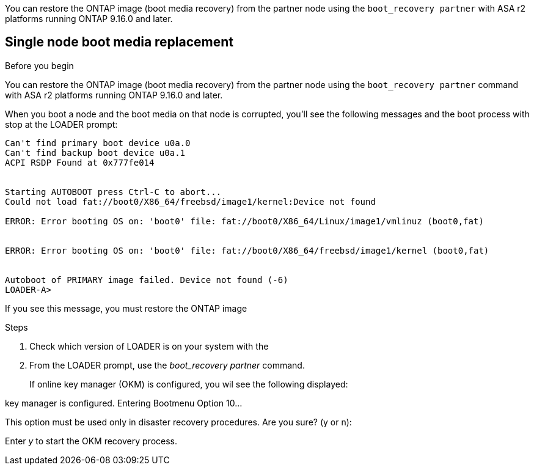 You can restore the ONTAP image (boot media recovery) from the partner node using the `boot_recovery partner` with ASA r2 platforms running ONTAP 9.16.0 and later. 


== Single node boot media replacement

.Before you begin

You can restore the ONTAP image (boot media recovery) from the partner node using the `boot_recovery partner` command with ASA r2 platforms running ONTAP 9.16.0 and later. 

When you boot a node and the boot media on that node is corrupted, you'll see the following messages and the boot process with stop at the LOADER prompt:

----

Can't find primary boot device u0a.0
Can't find backup boot device u0a.1
ACPI RSDP Found at 0x777fe014
 
 
Starting AUTOBOOT press Ctrl-C to abort...
Could not load fat://boot0/X86_64/freebsd/image1/kernel:Device not found
 
ERROR: Error booting OS on: 'boot0' file: fat://boot0/X86_64/Linux/image1/vmlinuz (boot0,fat)
 
 
ERROR: Error booting OS on: 'boot0' file: fat://boot0/X86_64/freebsd/image1/kernel (boot0,fat)
 
 
Autoboot of PRIMARY image failed. Device not found (-6)
LOADER-A>

----

If you see this message, you must restore the ONTAP image

.Steps




. Check which version of LOADER is on your system with the 
. From the LOADER prompt, use the _boot_recovery partner_ command.

+
If online key manager (OKM) is configured, you wil see the following displayed:

====
key manager is configured.
Entering Bootmenu Option 10...
 
This option must be used only in disaster recovery procedures. Are you sure? (y or n):
====

Enter _y_ to start the OKM recovery process.

